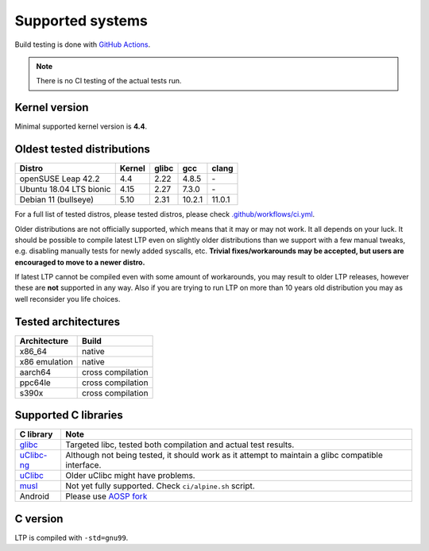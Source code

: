 .. SPDX-License-Identifier: GPL-2.0-or-later

Supported systems
=================

Build testing is done with `GitHub Actions <https://github.com/linux-test-project/ltp/actions>`_.

.. note::

      There is no CI testing of the actual tests run.

Kernel version
--------------

Minimal supported kernel version is **4.4**.

Oldest tested distributions
---------------------------

.. list-table::
    :header-rows: 1

    * - Distro
      - Kernel
      - glibc
      - gcc
      - clang

    * - openSUSE Leap 42.2
      - 4.4
      - 2.22
      - 4.8.5
      - \-

    * - Ubuntu 18.04 LTS bionic
      - 4.15
      - 2.27
      - 7.3.0
      - \-

    * - Debian 11 (bullseye)
      - 5.10
      - 2.31
      - 10.2.1
      - 11.0.1

For a full list of tested distros, please tested distros, please check
`.github/workflows/ci.yml <https://github.com/linux-test-project/ltp/blob/master/.github/workflows/ci.yml>`_.

Older distributions are not officially supported, which means that it
may or may not work. It all depends on your luck. It should be possible
to compile latest LTP even on slightly older distributions than we
support with a few manual tweaks, e.g. disabling manually tests for
newly added syscalls, etc. **Trivial fixes/workarounds may be accepted,
but users are encouraged to move to a newer distro.**

If latest LTP cannot be compiled even with some amount of workarounds,
you may result to older LTP releases, however these are **not** supported
in any way. Also if you are trying to run LTP on more than 10 years old
distribution you may as well reconsider you life choices.

Tested architectures
--------------------

.. list-table::
    :header-rows: 1

    * - Architecture
      - Build

    * - x86_64
      - native

    * - x86 emulation
      - native

    * - aarch64
      - cross compilation

    * - ppc64le
      - cross compilation

    * - s390x
      - cross compilation

Supported C libraries
---------------------

.. list-table::
    :header-rows: 1

    * - C library
      - Note

    * - `glibc <https://www.gnu.org/software/libc/>`_
      - Targeted libc, tested both compilation and actual test results.

    * - `uClibc-ng <https://uclibc-ng.org/>`_
      - Although not being tested, it should work as it attempt to maintain a glibc compatible interface.

    * - `uClibc <https://www.uclibc.org/>`_
      - Older uClibc might have problems.

    * - `musl <https://musl.libc.org/>`_
      - Not yet fully supported. Check ``ci/alpine.sh`` script.

    * - Android
      - Please use `AOSP fork <https://android.googlesource.com/platform/external/ltp>`_

C version
---------

LTP is compiled with ``-std=gnu99``.
